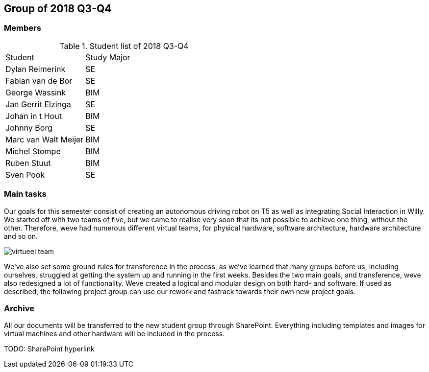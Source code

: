 == Group of 2018 Q3-Q4
=== Members
[cols="1,2"] 
.Student list of 2018 Q3-Q4
|===

|Student|Study Major

|Dylan Reimerink|SE
|Fabian van de Bor|SE
|George Wassink|BIM
|Jan Gerrit Elzinga|SE
|Johan in t Hout|BIM
|Johnny Borg|SE
|Marc van Walt Meijer|BIM
|Michel Stompe|BIM
|Ruben Stuut|BIM
|Sven Pook|SE
|===

=== Main tasks
Our goals for this semester consist of creating an autonomous driving robot on T5 as well as integrating Social Interaction in Willy. We started off with two teams of five, but we came to realise very soon that its not possible to achieve one thing, without the other. Therefore, weve had numerous different virtual teams, for physical hardware, software architecture, hardware architecture and so on. 

image::2018S2/media/virtueel-team.jpg[]

We've also set some ground rules for transference in the process, as we've learned that many groups before us, including ourselves, struggled at getting the system up and running in the first weeks.  
Besides the two main goals, and transference, weve also redesigned a lot of functionality. Weve created a logical and modular design on both hard- and software. If used as described, the following project group can use our rework and fastrack towards their own new project goals. 

=== Archive

All our documents will be transferred to the new student group through SharePoint. Everything including templates and images for virtual machines and other hardware will be included in the process.

TODO: SharePoint hyperlink